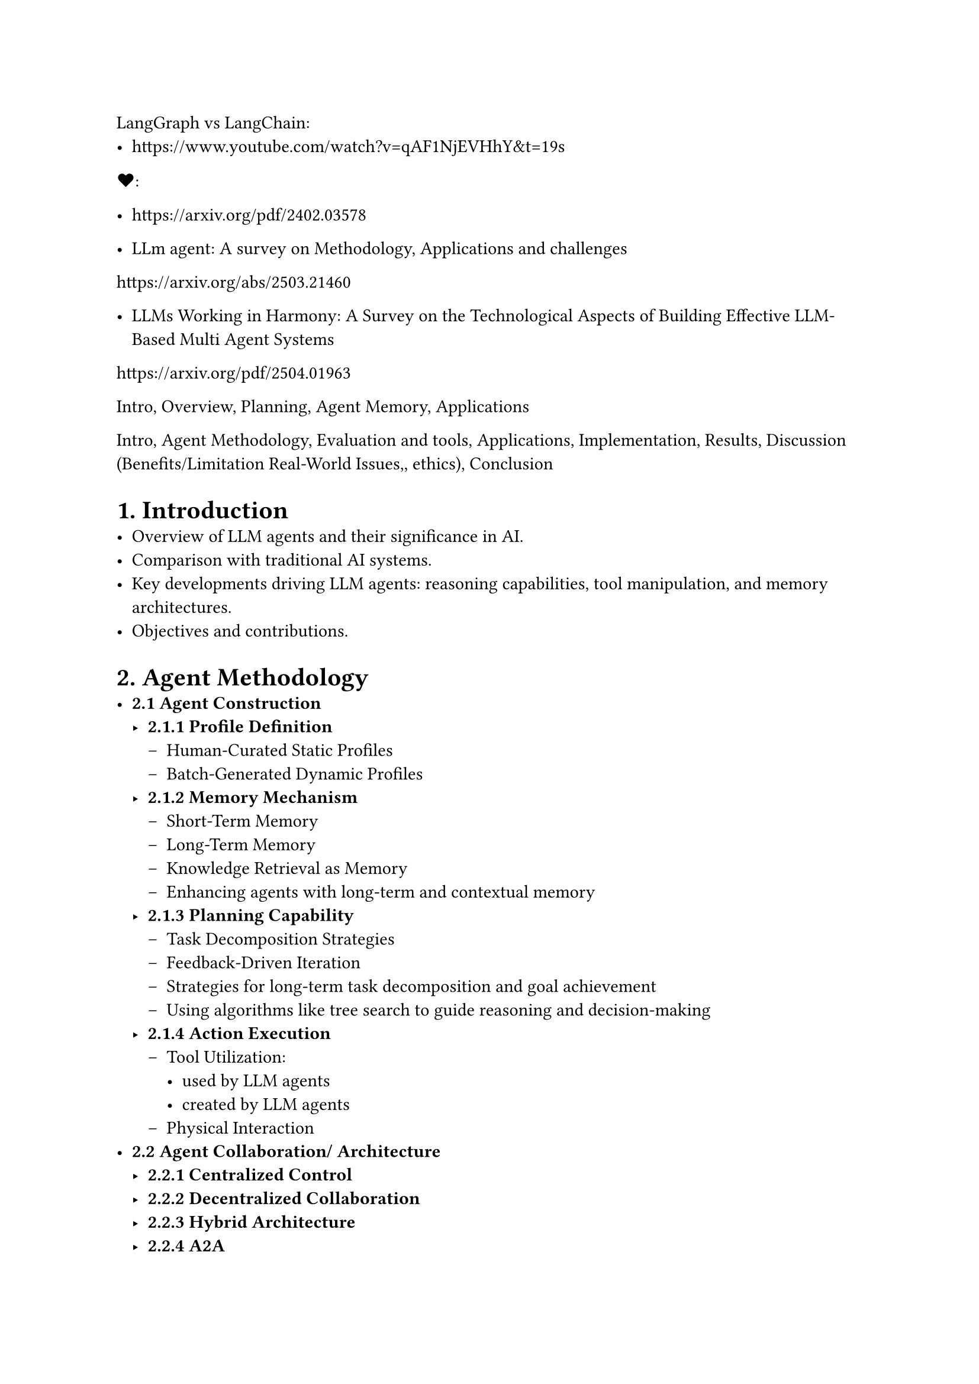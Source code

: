 
LangGraph vs LangChain: 
- https://www.youtube.com/watch?v=qAF1NjEVHhY&t=19s

\u{2764}:
- https://arxiv.org/pdf/2402.03578 

- LLm agent: A survey on Methodology, Applications and challenges
https://arxiv.org/abs/2503.21460

- LLMs Working in Harmony: A Survey on the Technological Aspects of Building Effective LLM-Based Multi Agent Systems
https://arxiv.org/pdf/2504.01963


Intro, Overview, Planning, Agent Memory, Applications



Intro, Agent Methodology, Evaluation and tools, Applications, Implementation, Results, Discussion (Benefits/Limitation Real-World Issues,, ethics), Conclusion


= 1. Introduction
- Overview of LLM agents and their significance in AI.
- Comparison with traditional AI systems.
- Key developments driving LLM agents: reasoning capabilities, tool manipulation, and memory architectures.
- Objectives and contributions.

= 2. Agent Methodology
- *2.1 Agent Construction*
  - *2.1.1 Profile Definition*
    - Human-Curated Static Profiles
    - Batch-Generated Dynamic Profiles
  - *2.1.2 Memory Mechanism*
    - Short-Term Memory
    - Long-Term Memory
    - Knowledge Retrieval as Memory
    - Enhancing agents with long-term and contextual memory
  - *2.1.3 Planning Capability*
    - Task Decomposition Strategies
    - Feedback-Driven Iteration
    - Strategies for long-term task decomposition and goal achievement
    - Using algorithms like tree search to guide reasoning and decision-making
  - *2.1.4 Action Execution*
    - Tool Utilization:
      - used by LLM agents
      - created by LLM agents
    - Physical Interaction
- *2.2 Agent Collaboration/ Architecture*
  - *2.2.1 Centralized Control*
  - *2.2.2 Decentralized Collaboration*
  - *2.2.3 Hybrid Architecture*
  - *2.2.4 A2A*
- *2.3 Infrastructure for deploying LLM agents*
  - Autogen, CrewAi, LangChain/graph/smith ...
  - Model context Protocol (MCP)
  - A2A (agent2agent)

= 3. Evaluation and Techniques for Enhancement
- *3.1 Evaluation Benchmarks and Datasets*
  - *3.1.1 General Assessment Frameworks*
  - *3.1.2 Domain-Specific Evaluation System*
  - *3.1.3 Collaborative Evaluation of Complex Systems*
- *3.2 Techniques for Enhancement*
  - Feedback & Reflection: Incorporating self-evaluation and external feedback
  - RAG (Retrieval-Augmented Generation): Integrating external knowledge sources
  - RCAG
  - Autonomous Optimization and Self-Learning
    - Self-Supervised Learning
    - Self-Reflection and Self-Correction
    - Self-Rewarding and Reinforcement Learning
  - Multi-Agent Co-Evolution
    - Cooperative and Collaborative Learning
    - Competitive and Adversarial Co-Evolution
  - Evolution via External Resources
    - Knowledge-Enhanced Evolution
    - External Feedback-Driven Evolution

= 4. Training Strategies for LLM agents
  - *4.1 Fine-tuning*: Domain-specific model customization.
  - *4.2 RL (Reinforcement Learning)*: Training via interaction and reward signals.
  - *4.3 DPO (Direct Preference Optimization)*: Training from human or machine preferences.

= 5. Applications
- *5.1 Scientific Discovery*
  - Agentic AI Across Scientific Disciplines
  - Agentic AI in Chemistry, Materials Science, and Astronomy
  - Agentic AI in Biology
  - Agentic AI in Scientific Dataset Construction
  - Agentic AI in Medical
- *5.2 Gaming*
  - Game Playing
  - Game Generation
- *5.3 Social Science*
  - Economy
  - Psychology
  - Social Simulation
- *5.4 Productivity Tools*
  - Software Development
  - Recommender Systems

= 6. Implementation
- *6.1 Manufacturing use case*

= 7. Result

= 8. Real-World Issues
- *8.1 Agent-centric Security*
  - *8.1.1 Adversarial Attacks and Defense*
  - *8.1.2 Jailbreaking Attacks and Defense*
  - *8.1.3 Backdoor Attacks and Defense*
  - *8.1.4 Model Collaboration Attacks and Defense*
- *8.2 Data-centric Security*
  - *8.2.1 External Data Attack and Defense*
  - *8.2.2 Interaction Attack and Defense*
- *8.3 Privacy*
  - *8.3.1 LLM Memorization Vulnerabilities*
  - *8.3.2 LLM Intellectual Property Exploitation*
- *8.4 Social Impact and Ethical Concerns*
  - *8.4.1 Benefits to Society*
  - *8.4.2 Ethical Concerns*

= 9. Challenges and Future Trends
- Scalability and Coordination
- Stability
- Memory Constraints and Long-Term Adaptation
- Stability/Reliability and Scientific Rigor
    - *Safety*: Avoiding harmful outputs.
    - *Bias*: Mitigating social and data biases.
    - *Hallucination*: Reducing false information generation.
- Multi-turn, Multi-agent Dynamic Evaluation
- Role-playing Scenarios
- Emerging Technologies that could impact LLM agent development (quantum computing or neuromorphic engineering)

= 10. Conclusion
- Summary of contributions and findings.
- Future directions and potential advancements in LLM agent technologies.
- Potential personal use case

= References
- Comprehensive list of references cited in the paper.

